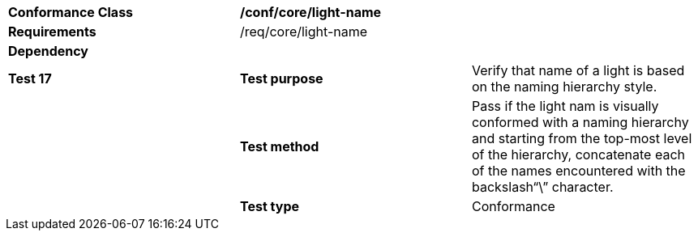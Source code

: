 [cols=",,",]
|======================================================================================================================================================================================================================
|*Conformance Class* 2+|*/conf/core/light-name*
|*Requirements* 2+|/req/core/light-name 
|*Dependency* 2+|
|*Test 17* |*Test purpose* |Verify that name of a light is based on the naming hierarchy style.
| |*Test method* |Pass if the light nam is visually conformed with a naming hierarchy and starting from the top-most level of the hierarchy, concatenate each of the names encountered with the backslash“\” character.
| |*Test type* |Conformance
|======================================================================================================================================================================================================================
